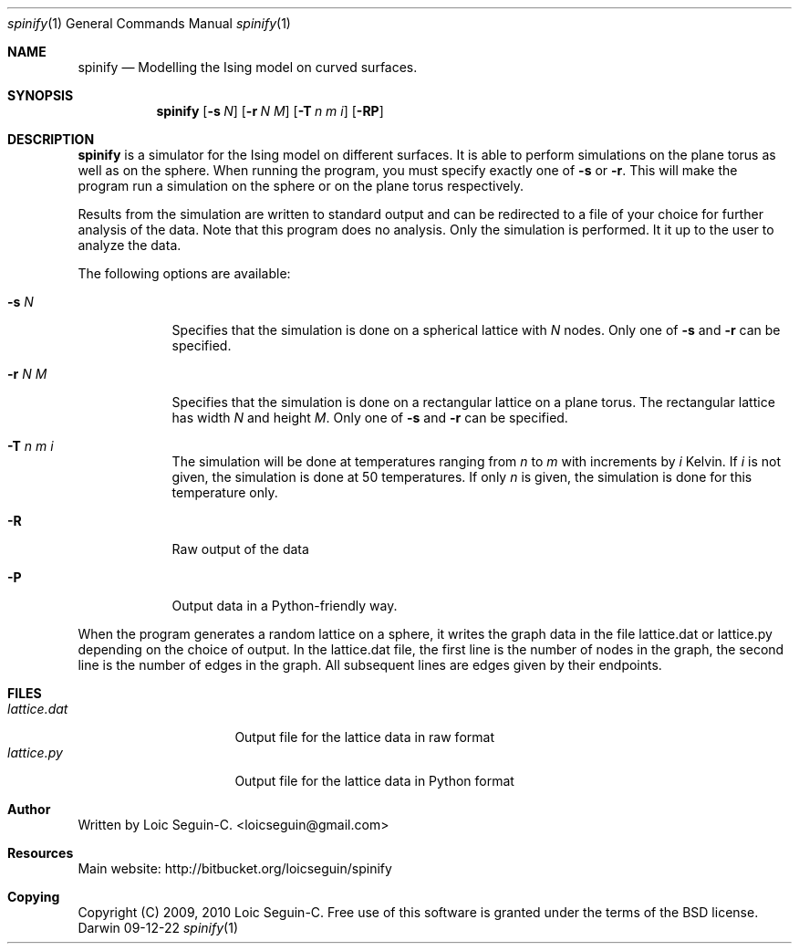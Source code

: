 .\"Modified from man(1) of FreeBSD, the NetBSD mdoc.template, and mdoc.samples.
.\"See Also:
.\"man mdoc.samples for a complete listing of options
.\"man mdoc for the short list of editing options
.\"/usr/share/misc/mdoc.template
.Dd 09-12-22               \" DATE 
.Dt spinify 1      \" Program name and manual section number 
.Os Darwin
.Sh NAME                 \" Section Header - required - don't modify 
.Nm spinify
.\" The following lines are read in generating the apropos(man -k) database. Use only key
.\" words here as the database is built based on the words here and in the .ND line. 
.\".Nm Yet another name for the same program.
.\" Use .Nm macro to designate other names for the documented program.
.Nd Modelling the Ising model on curved surfaces.
.Sh SYNOPSIS             \" Section Header - required - don't modify
.Nm
.\".Op Fl a Ar path         \" [-a path] 
.\".Op Ar file              \" [file]
.\".Op Ar                   \" [file ...]
.\".Ar arg0                 \" Underlined argument - use .Ar anywhere to underline
.\"arg2 ...                 \" Arguments
.Op Fl s Ar N
.Op Fl r Ar N M
.Op Fl T Ar n m i
.Op Fl RP
.Sh DESCRIPTION          \" Section Header - required - don't modify
.Nm
is a simulator for the Ising model on different surfaces. It is able
to perform simulations on the plane torus as well as on the sphere. 
When running the program, you must specify exactly one of
.Fl s
or
.Fl r .
This will make the program run a simulation on the sphere or on the
plane torus respectively.
.Pp
Results from the simulation are written to standard output and can be
redirected to a file of your choice for further analysis of the data.
Note that this program does no analysis. Only the simulation is
performed. It it up to the user to analyze the data.
.Pp
The following options are available:
.Bl -tag -width -indent  \" Differs from above in tag removed 
.It Fl s Ar N                \"-a flag as a list item
Specifies that the simulation is done on a spherical lattice with
.Ar N
nodes. Only one of
.Fl s
and
.Fl r
can be specified.
.It Fl r Ar N M
Specifies that the simulation is done on a rectangular lattice on a
plane torus. The rectangular lattice has width
.Ar N
and height
.Ar M .
Only one of
.Fl s
and
.Fl r
can be specified.
.It Fl T Ar n m i
The simulation will be done at temperatures ranging from
.Ar n
to
.Ar m
with increments by
.Ar i
Kelvin. If
.Ar i
is not given, the simulation is done at 50 temperatures. If only
.Ar n
is given, the simulation is done for this temperature only.
.It Fl R
Raw output of the data
.It Fl P
Output data in a Python-friendly way.
.El                      \" Ends the list
.Pp
When the program generates a random lattice on a sphere, it writes the
graph data in the file lattice.dat or lattice.py depending on the choice
of output. In the lattice.dat file, the first line is the number of
nodes in the graph, the second line is the number of edges in the graph.
All subsequent lines are edges given by their endpoints.
.\" .Sh ENVIRONMENT      \" May not be needed
.\" .Bl -tag -width "ENV_VAR_1" -indent \" ENV_VAR_1 is width of the string ENV_VAR_1
.\" .It Ev ENV_VAR_1
.\" Description of ENV_VAR_1
.\" .It Ev ENV_VAR_2
.\" Description of ENV_VAR_2
.\" .El                      
.Sh FILES                \" File used or created by the topic of the man page
.Bl -tag -width "/Users/joeuser" -compact
.It Pa lattice.dat
Output file for the lattice data in raw format
.It Pa lattice.py
Output file for the lattice data in Python format
.\".It Pa /Users/joeuser/Library/really_long_file_name
.\"FILE_2 description
.\".El                      \" Ends the list
.\" .Sh DIAGNOSTICS       \" May not be needed
.\" .Bl -diag
.\" .It Diagnostic Tag
.\" Diagnostic informtion here.
.\" .It Diagnostic Tag
.\" Diagnostic informtion here.
.\" .El
.\".Sh SEE ALSO 
.\" List links in ascending order by section, alphabetically within a section.
.\" Please do not reference files that do not exist without filing a bug report
.\".Xr qhull 1
.\" .Sh BUGS              \" Document known, unremedied bugs 
.\" .Sh HISTORY           \" Document history if command behaves in a unique manner 
.Sh Author
Written by Loic Seguin-C. <loicseguin@gmail.com>
.Sh Resources
Main website: http://bitbucket.org/loicseguin/spinify
.Sh Copying
Copyright (C) 2009, 2010 Loic Seguin-C. Free use of this software is
granted under the terms of the BSD license.